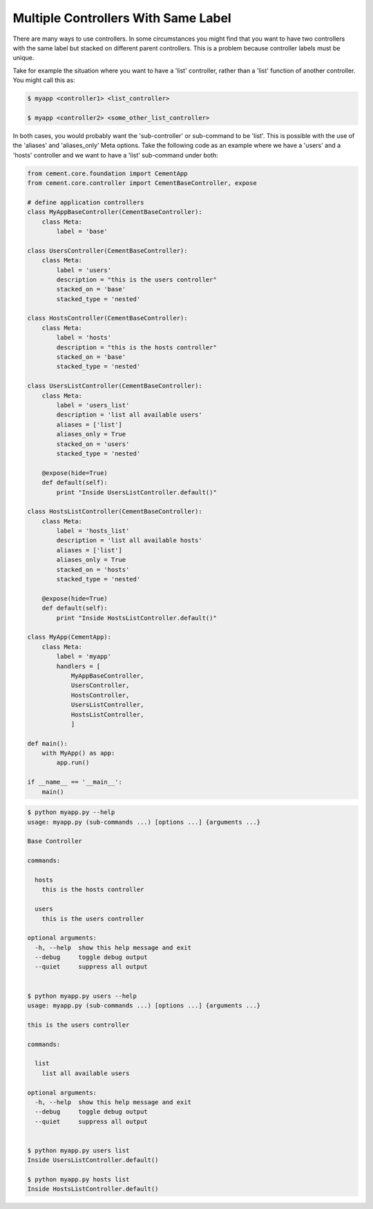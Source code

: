 .. _controllers_with_same_label:

Multiple Controllers With Same Label
------------------------------------

There are many ways to use controllers.  In some circumstances you might find
that you want to have two controllers with the same label but stacked on
different parent controllers.  This is a problem because controller labels
must be unique.

Take for example the situation where you want to have a 'list' controller,
rather than a 'list' function of another controller.  You might call this
as:

.. code-block:: text

    $ myapp <controller1> <list_controller>

    $ myapp <controller2> <some_other_list_controller>


In both cases, you would probably want the 'sub-controller' or sub-command to
be 'list'.  This is possible with the use of the 'aliases' and 'aliases_only'
Meta options.  Take the following code as an example where we have a 'users'
and a 'hosts' controller and we want to have a 'list' sub-command under both:

.. code-block:: python

    from cement.core.foundation import CementApp
    from cement.core.controller import CementBaseController, expose

    # define application controllers
    class MyAppBaseController(CementBaseController):
        class Meta:
            label = 'base'

    class UsersController(CementBaseController):
        class Meta:
            label = 'users'
            description = "this is the users controller"
            stacked_on = 'base'
            stacked_type = 'nested'

    class HostsController(CementBaseController):
        class Meta:
            label = 'hosts'
            description = "this is the hosts controller"
            stacked_on = 'base'
            stacked_type = 'nested'

    class UsersListController(CementBaseController):
        class Meta:
            label = 'users_list'
            description = 'list all available users'
            aliases = ['list']
            aliases_only = True
            stacked_on = 'users'
            stacked_type = 'nested'

        @expose(hide=True)
        def default(self):
            print "Inside UsersListController.default()"

    class HostsListController(CementBaseController):
        class Meta:
            label = 'hosts_list'
            description = 'list all available hosts'
            aliases = ['list']
            aliases_only = True
            stacked_on = 'hosts'
            stacked_type = 'nested'

        @expose(hide=True)
        def default(self):
            print "Inside HostsListController.default()"

    class MyApp(CementApp):
        class Meta:
            label = 'myapp'
            handlers = [
                MyAppBaseController,
                UsersController,
                HostsController,
                UsersListController,
                HostsListController,
                ]

    def main():
        with MyApp() as app:
            app.run()

    if __name__ == '__main__':
        main()

.. code-block:: text

    $ python myapp.py --help
    usage: myapp.py (sub-commands ...) [options ...] {arguments ...}

    Base Controller

    commands:

      hosts
        this is the hosts controller

      users
        this is the users controller

    optional arguments:
      -h, --help  show this help message and exit
      --debug     toggle debug output
      --quiet     suppress all output


    $ python myapp.py users --help
    usage: myapp.py (sub-commands ...) [options ...] {arguments ...}

    this is the users controller

    commands:

      list
        list all available users

    optional arguments:
      -h, --help  show this help message and exit
      --debug     toggle debug output
      --quiet     suppress all output


    $ python myapp.py users list
    Inside UsersListController.default()

    $ python myapp.py hosts list
    Inside HostsListController.default()

